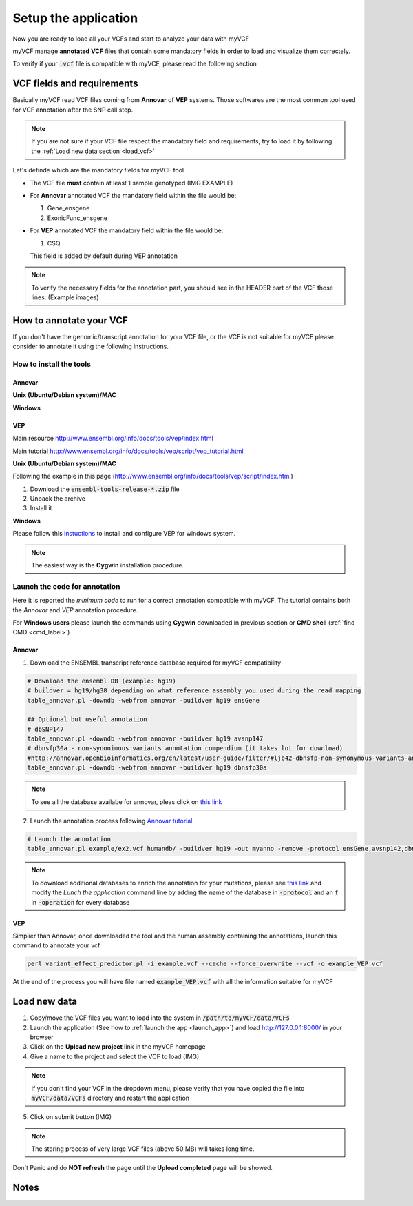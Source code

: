 .. _setup_label:

Setup the application
=====================

Now you are ready to load all your VCFs and start to analyze your data with myVCF

myVCF manage **annotated VCF** files that contain some mandatory fields in order to load and visualize them correctely.

To verify if your :code:`.vcf` file is compatible with myVCF, please read the following section

VCF fields and requirements
---------------------------

Basically myVCF read VCF files coming from **Annovar** of **VEP** systems. Those softwares are the most common tool used for VCF annotation after the SNP call step.

.. Note::
  If you are not sure if your VCF file respect the mandatory field and requirements, try to load it by following the :ref:`Load new data section <load_vcf>`

Let's definde which are the mandatory fields for myVCF tool

- The VCF file **must** contain at least 1 sample genotyped (IMG EXAMPLE)

- For **Annovar** annotated VCF the mandatory field within the file would be:

  1. Gene_ensgene
  2. ExonicFunc_ensgene

- For **VEP** annotated VCF the mandatory field within the file would be:

  1. CSQ

  This field is added by default during VEP annotation

.. Note::
  To verify the necessary fields for the annotation part, you should see in the HEADER part of the VCF those lines:
  (Example images)

How to annotate your VCF
------------------------

If you don't have the genomic/transcript annotation for your VCF file, or the VCF is not suitable for myVCF please consider to annotate it using the following instructions.

------------------------
How to install the tools
------------------------

Annovar
^^^^^^^

**Unix (Ubuntu/Debian system)/MAC**

**Windows**

VEP
^^^

Main resource
http://www.ensembl.org/info/docs/tools/vep/index.html

Main tutorial
http://www.ensembl.org/info/docs/tools/vep/script/vep_tutorial.html

**Unix (Ubuntu/Debian system)/MAC**

Following the example in this page (http://www.ensembl.org/info/docs/tools/vep/script/index.html)

1. Download the :code:`ensembl-tools-release-*.zip` file
2. Unpack the archive
3. Install it

**Windows**

Please follow this `instuctions <http://www.ensembl.org/info/docs/tools/vep/script/vep_download.html#windows>`_ to install and configure VEP for windows system.

.. Note:: The easiest way is the **Cygwin** installation procedure.

------------------------------
Launch the code for annotation
------------------------------

Here it is reported the *minimum code* to run for a correct annotation compatible with myVCF. The tutorial contains both the *Annovar* and *VEP* annotation procedure.

For **Windows users** please launch the commands using **Cygwin** downloaded in previous section or **CMD shell** (:ref:`find CMD <cmd_label>`)

Annovar
^^^^^^^

1. Download the ENSEMBL transcript reference database required for myVCF compatibility

.. code-block:: shell

  # Download the ensembl DB (example: hg19)
  # buildver = hg19/hg38 depending on what reference assembly you used during the read mapping
  table_annovar.pl -downdb -webfrom annovar -buildver hg19 ensGene

  ## Optional but useful annotation
  # dbSNP147
  table_annovar.pl -downdb -webfrom annovar -buildver hg19 avsnp147
  # dbnsfp30a - non-synonimous variants annotation compendium (it takes lot for download)
  #http://annovar.openbioinformatics.org/en/latest/user-guide/filter/#ljb42-dbnsfp-non-synonymous-variants-annotation
  table_annovar.pl -downdb -webfrom annovar -buildver hg19 dbnsfp30a

.. Note:: To see all the database availabe for annovar, pleas click on `this link <http://annovar.openbioinformatics.org/en/latest/user-guide/download/>`_

2. Launch the annotation process following `Annovar tutorial <http://annovar.openbioinformatics.org/en/latest/user-guide/startup/#table_annovarpl>`_.

.. code-block:: shell

  # Launch the annotation
  table_annovar.pl example/ex2.vcf humandb/ -buildver hg19 -out myanno -remove -protocol ensGene,avsnp142,dbnsfp30a -operation g,f,f -nastring . -vcfinput

.. Note:: To download additional databases to enrich the annotation for your mutations, please see `this link <http://annovar.openbioinformatics.org/en/latest/user-guide/download/#additional-databases>`_ and modify the *Lunch the application* command line by adding the name of the database in :code:`-protocol` and an :code:`f` in :code:`-operation` for every database

VEP
^^^

Simplier than Annovar, once downloaded the tool and the human assembly containing the annotations, launch this command to annotate your vcf

.. code-block:: shell

  perl variant_effect_predictor.pl -i example.vcf --cache --force_overwrite --vcf -o example_VEP.vcf

At the end of the process you will have file named :code:`example_VEP.vcf` with all the information suitable for myVCF

.. _load_vcf:

Load new data
-------------

1. Copy/move the VCF files you want to load into the system in :code:`/path/to/myVCF/data/VCFs`
2. Launch the application (See how to :ref:`launch the app <launch_app>`) and load http://127.0.0.1:8000/ in your browser
3. Click on the **Upload new project** link in the myVCF homepage
4. Give a name to the project and select the VCF to load (IMG)

.. Note:: If you don't find your VCF in the dropdown menu, please verify that you have copied the file into :code:`myVCF/data/VCFs` directory and restart the application

5. Click on submit button (IMG)

.. Note:: The storing process of very large VCF files (above 50 MB) will takes long time.
Don't Panic and do **NOT refresh** the page until the **Upload completed** page will be showed.

Notes
-----
